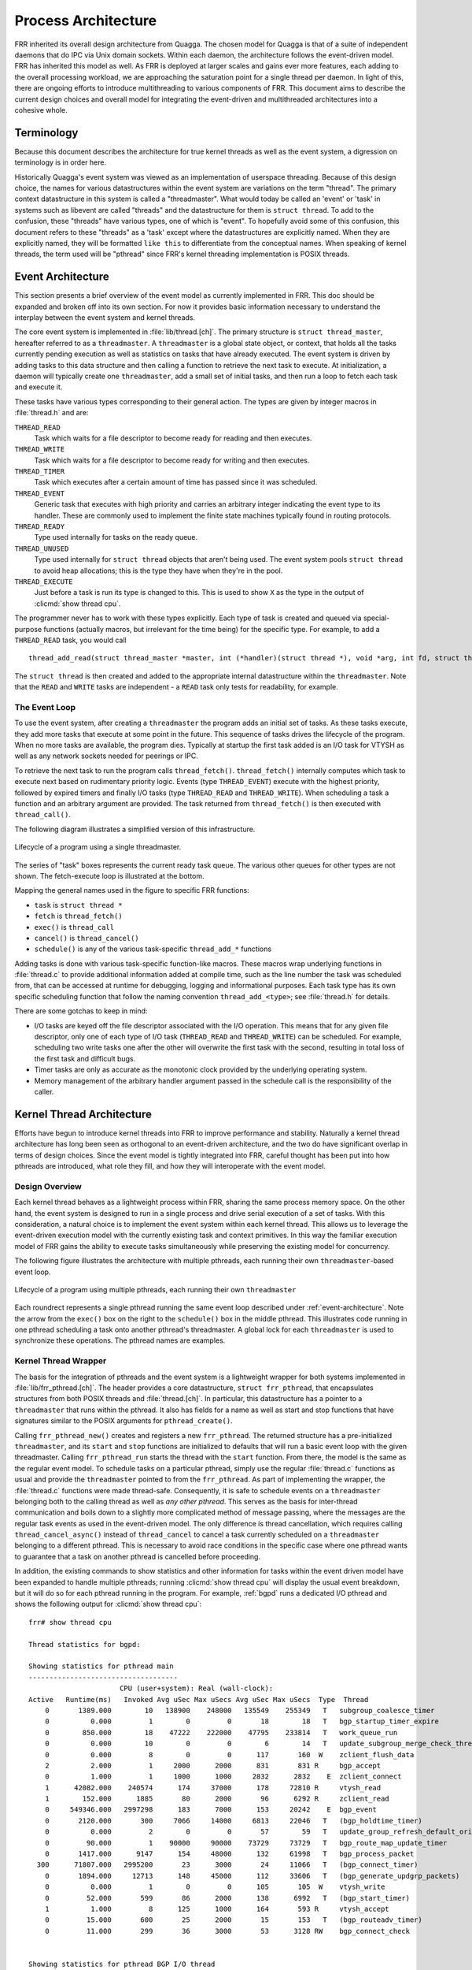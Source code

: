 .. _process-architecture:

Process Architecture
====================

FRR inherited its overall design architecture from Quagga. The chosen model for
Quagga is that of a suite of independent daemons that do IPC via Unix domain
sockets. Within each daemon, the architecture follows the event-driven model.
FRR has inherited this model as well. As FRR is deployed at larger scales and
gains ever more features, each adding to the overall processing workload, we
are approaching the saturation point for a single thread per daemon. In light
of this, there are ongoing efforts to introduce multithreading to various
components of FRR. This document aims to describe the current design choices
and overall model for integrating the event-driven and multithreaded
architectures into a cohesive whole.

Terminology
-----------
Because this document describes the architecture for true kernel threads as
well as the event system, a digression on terminology is in order here.

Historically Quagga's event system was viewed as an implementation of userspace
threading. Because of this design choice, the names for various datastructures
within the event system are variations on the term "thread". The primary
context datastructure in this system is called a "threadmaster". What would
today be called an 'event' or 'task' in systems such as libevent are called
"threads" and the datastructure for them is ``struct thread``. To add to the
confusion, these "threads" have various types, one of which is "event". To
hopefully avoid some of this confusion, this document refers to these "threads"
as a 'task' except where the datastructures are explicitly named. When they are
explicitly named, they will be formatted ``like this`` to differentiate from
the conceptual names. When speaking of kernel threads, the term used will be
"pthread" since FRR's kernel threading implementation is POSIX threads.

.. This should be broken into its document under :ref:`libfrr`
.. _event-architecture:

Event Architecture
------------------
This section presents a brief overview of the event model as currently
implemented in FRR. This doc should be expanded and broken off into its own
section. For now it provides basic information necessary to understand the
interplay between the event system and kernel threads.

The core event system is implemented in :file:`lib/thread.[ch]`. The primary
structure is ``struct thread_master``, hereafter referred to as a
``threadmaster``. A ``threadmaster`` is a global state object, or context, that
holds all the tasks currently pending execution as well as statistics on tasks
that have already executed. The event system is driven by adding tasks to this
data structure and then calling a function to retrieve the next task to
execute. At initialization, a daemon will typically create one
``threadmaster``, add a small set of initial tasks, and then run a loop to
fetch each task and execute it.

These tasks have various types corresponding to their general action. The types
are given by integer macros in :file:`thread.h` and are:

``THREAD_READ``
   Task which waits for a file descriptor to become ready for reading and then
   executes.

``THREAD_WRITE``
   Task which waits for a file descriptor to become ready for writing and then
   executes.

``THREAD_TIMER``
   Task which executes after a certain amount of time has passed since it was
   scheduled.

``THREAD_EVENT``
   Generic task that executes with high priority and carries an arbitrary
   integer indicating the event type to its handler. These are commonly used to
   implement the finite state machines typically found in routing protocols.

``THREAD_READY``
   Type used internally for tasks on the ready queue.

``THREAD_UNUSED``
   Type used internally for ``struct thread`` objects that aren't being used.
   The event system pools ``struct thread`` to avoid heap allocations; this is
   the type they have when they're in the pool.

``THREAD_EXECUTE``
   Just before a task is run its type is changed to this. This is used to show
   ``X`` as the type in the output of :clicmd:`show thread cpu`.

The programmer never has to work with these types explicitly. Each type of task
is created and queued via special-purpose functions (actually macros, but
irrelevant for the time being) for the specific type. For example, to add a
``THREAD_READ`` task, you would call

::

   thread_add_read(struct thread_master *master, int (*handler)(struct thread *), void *arg, int fd, struct thread **ref);

The ``struct thread`` is then created and added to the appropriate internal
datastructure within the ``threadmaster``. Note that the ``READ`` and
``WRITE`` tasks are independent - a ``READ`` task only tests for
readability, for example.

The Event Loop
^^^^^^^^^^^^^^
To use the event system, after creating a ``threadmaster`` the program adds an
initial set of tasks. As these tasks execute, they add more tasks that execute
at some point in the future. This sequence of tasks drives the lifecycle of the
program. When no more tasks are available, the program dies. Typically at
startup the first task added is an I/O task for VTYSH as well as any network
sockets needed for peerings or IPC.

To retrieve the next task to run the program calls ``thread_fetch()``.
``thread_fetch()`` internally computes which task to execute next based on
rudimentary priority logic. Events (type ``THREAD_EVENT``) execute with the
highest priority, followed by expired timers and finally I/O tasks (type
``THREAD_READ`` and ``THREAD_WRITE``). When scheduling a task a function and an
arbitrary argument are provided. The task returned from ``thread_fetch()`` is
then executed with ``thread_call()``.

The following diagram illustrates a simplified version of this infrastructure.

.. todo: replace these with SVG
.. figure:: ../figures/threadmaster-single.png
   :align: center

   Lifecycle of a program using a single threadmaster.

The series of "task" boxes represents the current ready task queue. The various
other queues for other types are not shown. The fetch-execute loop is
illustrated at the bottom.

Mapping the general names used in the figure to specific FRR functions:

- ``task`` is ``struct thread *``
- ``fetch`` is ``thread_fetch()``
- ``exec()`` is ``thread_call``
- ``cancel()`` is ``thread_cancel()``
- ``schedule()`` is any of the various task-specific ``thread_add_*`` functions

Adding tasks is done with various task-specific function-like macros. These
macros wrap underlying functions in :file:`thread.c` to provide additional
information added at compile time, such as the line number the task was
scheduled from, that can be accessed at runtime for debugging, logging and
informational purposes. Each task type has its own specific scheduling function
that follow the naming convention ``thread_add_<type>``; see :file:`thread.h`
for details.

There are some gotchas to keep in mind:

- I/O tasks are keyed off the file descriptor associated with the I/O
  operation. This means that for any given file descriptor, only one of each
  type of I/O task (``THREAD_READ`` and ``THREAD_WRITE``) can be scheduled. For
  example, scheduling two write tasks one after the other will overwrite the
  first task with the second, resulting in total loss of the first task and
  difficult bugs.

- Timer tasks are only as accurate as the monotonic clock provided by the
  underlying operating system.

- Memory management of the arbitrary handler argument passed in the schedule
  call is the responsibility of the caller.


Kernel Thread Architecture
--------------------------
Efforts have begun to introduce kernel threads into FRR to improve performance
and stability. Naturally a kernel thread architecture has long been seen as
orthogonal to an event-driven architecture, and the two do have significant
overlap in terms of design choices. Since the event model is tightly integrated
into FRR, careful thought has been put into how pthreads are introduced, what
role they fill, and how they will interoperate with the event model.

Design Overview
^^^^^^^^^^^^^^^
Each kernel thread behaves as a lightweight process within FRR, sharing the
same process memory space. On the other hand, the event system is designed to
run in a single process and drive serial execution of a set of tasks. With this
consideration, a natural choice is to implement the event system within each
kernel thread. This allows us to leverage the event-driven execution model with
the currently existing task and context primitives. In this way the familiar
execution model of FRR gains the ability to execute tasks simultaneously while
preserving the existing model for concurrency.

The following figure illustrates the architecture with multiple pthreads, each
running their own ``threadmaster``-based event loop.

.. todo: replace these with SVG
.. figure:: ../figures/threadmaster-multiple.png
   :align: center

   Lifecycle of a program using multiple pthreads, each running their own
   ``threadmaster``

Each roundrect represents a single pthread running the same event loop
described under :ref:`event-architecture`. Note the arrow from the ``exec()``
box on the right to the ``schedule()`` box in the middle pthread. This
illustrates code running in one pthread scheduling a task onto another
pthread's threadmaster. A global lock for each ``threadmaster`` is used to
synchronize these operations. The pthread names are examples.


.. This should be broken into its document under :ref:`libfrr`
.. _kernel-thread-wrapper:

Kernel Thread Wrapper
^^^^^^^^^^^^^^^^^^^^^
The basis for the integration of pthreads and the event system is a lightweight
wrapper for both systems implemented in :file:`lib/frr_pthread.[ch]`. The
header provides a core datastructure, ``struct frr_pthread``, that encapsulates
structures from both POSIX threads and :file:`thread.[ch]`. In particular, this
datastructure has a pointer to a ``threadmaster`` that runs within the pthread.
It also has fields for a name as well as start and stop functions that have
signatures similar to the POSIX arguments for ``pthread_create()``.

Calling ``frr_pthread_new()`` creates and registers a new ``frr_pthread``. The
returned structure has a pre-initialized ``threadmaster``, and its ``start``
and ``stop`` functions are initialized to defaults that will run a basic event
loop with the given threadmaster. Calling ``frr_pthread_run`` starts the thread
with the ``start`` function. From there, the model is the same as the regular
event model. To schedule tasks on a particular pthread, simply use the regular
:file:`thread.c` functions as usual and provide the ``threadmaster`` pointed to
from the ``frr_pthread``. As part of implementing the wrapper, the
:file:`thread.c` functions were made thread-safe. Consequently, it is safe to
schedule events on a ``threadmaster`` belonging both to the calling thread as
well as *any other pthread*. This serves as the basis for inter-thread
communication and boils down to a slightly more complicated method of message
passing, where the messages are the regular task events as used in the
event-driven model. The only difference is thread cancellation, which requires
calling ``thread_cancel_async()`` instead of ``thread_cancel`` to cancel a task
currently scheduled on a ``threadmaster`` belonging to a different pthread.
This is necessary to avoid race conditions in the specific case where one
pthread wants to guarantee that a task on another pthread is cancelled before
proceeding.

In addition, the existing commands to show statistics and other information for
tasks within the event driven model have been expanded to handle multiple
pthreads; running :clicmd:`show thread cpu` will display the usual event
breakdown, but it will do so for each pthread running in the program. For
example, :ref:`bgpd` runs a dedicated I/O pthread and shows the following
output for :clicmd:`show thread cpu`:

::

   frr# show thread cpu

   Thread statistics for bgpd:

   Showing statistics for pthread main
   ------------------------------------
                         CPU (user+system): Real (wall-clock):
   Active   Runtime(ms)   Invoked Avg uSec Max uSecs Avg uSec Max uSecs  Type  Thread
       0       1389.000        10   138900    248000   135549    255349   T   subgroup_coalesce_timer
       0          0.000         1        0         0       18        18   T   bgp_startup_timer_expire
       0        850.000        18    47222    222000    47795    233814   T   work_queue_run
       0          0.000        10        0         0        6        14   T   update_subgroup_merge_check_thread_cb
       0          0.000         8        0         0      117       160  W    zclient_flush_data
       2          2.000         1     2000      2000      831       831 R     bgp_accept
       0          1.000         1     1000      1000     2832      2832    E  zclient_connect
       1      42082.000    240574      174     37000      178     72810 R     vtysh_read
       1        152.000      1885       80      2000       96      6292 R     zclient_read
       0     549346.000   2997298      183      7000      153     20242    E  bgp_event
       0       2120.000       300     7066     14000     6813     22046   T   (bgp_holdtime_timer)
       0          0.000         2        0         0       57        59   T   update_group_refresh_default_originate_route_map
       0         90.000         1    90000     90000    73729     73729   T   bgp_route_map_update_timer
       0       1417.000      9147      154     48000      132     61998   T   bgp_process_packet
     300      71807.000   2995200       23      3000       24     11066   T   (bgp_connect_timer)
       0       1894.000     12713      148     45000      112     33606   T   (bgp_generate_updgrp_packets)
       0          0.000         1        0         0      105       105  W    vtysh_write
       0         52.000       599       86      2000      138      6992   T   (bgp_start_timer)
       1          1.000         8      125      1000      164       593 R     vtysh_accept
       0         15.000       600       25      2000       15       153   T   (bgp_routeadv_timer)
       0         11.000       299       36      3000       53      3128 RW    bgp_connect_check


   Showing statistics for pthread BGP I/O thread
   ----------------------------------------------
                         CPU (user+system): Real (wall-clock):
   Active   Runtime(ms)   Invoked Avg uSec Max uSecs Avg uSec Max uSecs  Type  Thread
       0       1611.000      9296      173     13000      188     13685 R     bgp_process_reads
       0       2995.000     11753      254     26000      182     29355  W    bgp_process_writes


   Showing statistics for pthread BGP Keepalives thread
   -----------------------------------------------------
                         CPU (user+system): Real (wall-clock):
   Active   Runtime(ms)   Invoked Avg uSec Max uSecs Avg uSec Max uSecs  Type  Thread
   No data to display yet.

Attentive readers will notice that there is a third thread, the Keepalives
thread. This thread is responsible for -- surprise -- generating keepalives for
peers. However, there are no statistics showing for that thread. Although the
pthread uses the ``frr_pthread`` wrapper, it opts not to use the embedded
``threadmaster`` facilities. Instead it replaces the ``start`` and ``stop``
functions with custom functions. This was done because the ``threadmaster``
facilities introduce a small but significant amount of overhead relative to the
pthread's task. In this case since the pthread does not need the event-driven
model and does not need to receive tasks from other pthreads, it is simpler and
more efficient to implement it outside of the provided event facilities.  The
point to take away from this example is that while the facilities to make using
pthreads within FRR easy are already implemented, the wrapper is flexible and
allows usage of other models while still integrating with the rest of the FRR
core infrastructure. Starting and stopping this pthread works the same as it
does for any other ``frr_pthread``; the only difference is that event
statistics are not collected for it, because there are no events.

Notes on Design and Documentation
---------------------------------
Because of the choice to embed the existing event system into each pthread
within FRR, at this time there is not integrated support for other models of
pthread use such as divide and conquer. Similarly, there is no explicit support
for thread pooling or similar higher level constructs. The currently existing
infrastructure is designed around the concept of long-running worker threads
responsible for specific jobs within each daemon. This is not to say that
divide and conquer, thread pooling, etc. could not be implemented in the
future. However, designs in this direction must be very careful to take into
account the existing codebase. Introducing kernel threads into programs that
have been written under the assumption of a single thread of execution must be
done very carefully to avoid insidious errors and to ensure the program remains
understandable and maintainable.

In keeping with these goals, future work on kernel threading should be
extensively documented here and FRR developers should be very careful with
their design choices, as poor choices tightly integrated can prove to be
catastrophic for development efforts in the future.
